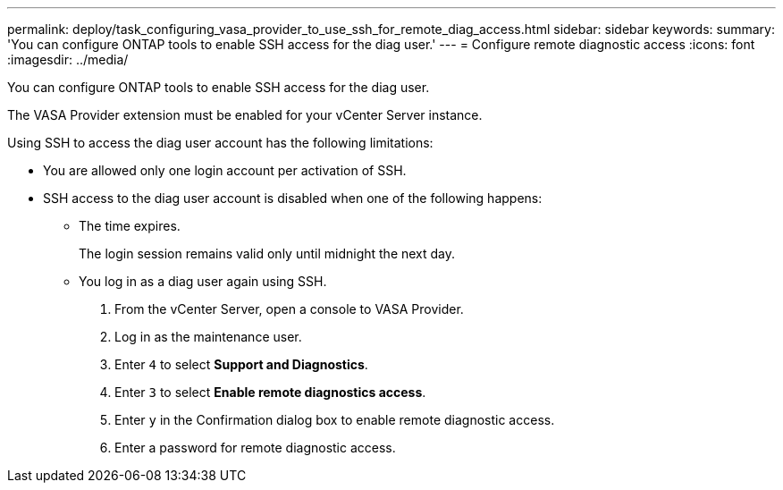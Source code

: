 ---
permalink: deploy/task_configuring_vasa_provider_to_use_ssh_for_remote_diag_access.html
sidebar: sidebar
keywords: 
summary: 'You can configure ONTAP tools to enable SSH access for the diag user.'
---
= Configure remote diagnostic access
:icons: font
:imagesdir: ../media/

[.lead]
You can configure ONTAP tools to enable SSH access for the diag user.

The VASA Provider extension must be enabled for your vCenter Server instance.

Using SSH to access the diag user account has the following limitations:

* You are allowed only one login account per activation of SSH.
* SSH access to the diag user account is disabled when one of the following happens:
 ** The time expires.
+
The login session remains valid only until midnight the next day.

 ** You log in as a diag user again using SSH.

. From the vCenter Server, open a console to VASA Provider.
. Log in as the maintenance user.
. Enter `4` to select *Support and Diagnostics*.
. Enter `3` to select *Enable remote diagnostics access*.
. Enter `y` in the Confirmation dialog box to enable remote diagnostic access.
. Enter a password for remote diagnostic access.
